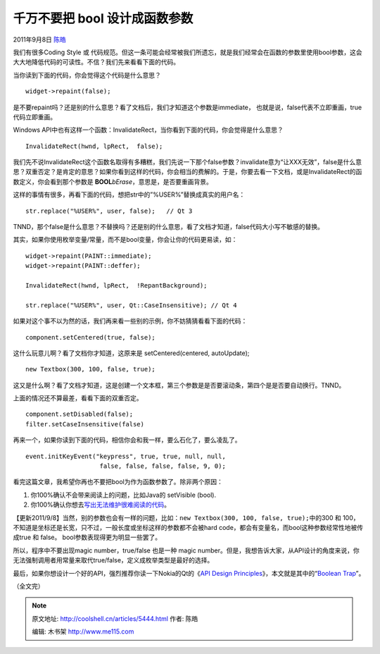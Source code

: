 .. _articles5444:

千万不要把 bool 设计成函数参数
==============================

2011年9月8日 `陈皓 <http://coolshell.cn/articles/author/haoel>`__

我们有很多Coding Style 或
代码规范。但这一条可能会经常被我们所遗忘，就是我们经常会在函数的参数里使用bool参数，这会大大地降低代码的可读性。不信？我们先来看看下面的代码。

当你读到下面的代码，你会觉得这个代码是什么意思？

::

    widget->repaint(false);

是不要repaint吗？还是别的什么意思？看了文档后，我们才知道这个参数是immediate，
也就是说，false代表不立即重画，true代码立即重画。

Windows
API中也有这样一个函数：InvalidateRect，当你看到下面的代码，你会觉得是什么意思？

::

    InvalidateRect(hwnd, lpRect,  false);

我们先不说InvalidateRect这个函数名取得有多糟糕，我们先说一下那个false参数？invalidate意为“让XXX无效”，false是什么意思？双重否定？是肯定的意思？如果你看到这样的代码，你会相当的费解的。于是，你要去看一下文档，或是InvalidateRect的函数定义，你会看到那个参数是 \ **BOOL**\ *bErase*\ ，意思是，是否要重画背景。

这样的事情有很多，再看下面的代码，想把str中的”%USER%”替换成真实的用户名：

::

    str.replace("%USER%", user, false);   // Qt 3

TNND，那个false是什么意思？不替换吗？还是别的什么意思，看了文档才知道，false代码大小写不敏感的替换。

其实，如果你使用枚举变量/常量，而不是bool变量，你会让你的代码更易读，如：

::

    widget->repaint(PAINT::immediate);
    widget->repaint(PAINT::deffer);

    InvalidateRect(hwnd, lpRect,  !RepantBackground);

    str.replace("%USER%", user, Qt::CaseInsensitive); // Qt 4

如果对这个事不以为然的话，我们再来看一些别的示例，你不妨猜猜看看下面的代码：

::

    component.setCentered(true, false);

这什么玩意儿啊？看了文档你才知道，这原来是 setCentered(centered,
autoUpdate);

::

    new Textbox(300, 100, false, true);

这又是什么啊？看了文档才知道，这是创建一个文本框，第三个参数是是否要滚动条，第四个是是否要自动换行。TNND。

上面的情况还不算最差，看看下面的双重否定。

::

    component.setDisabled(false);
    filter.setCaseInsensitive(false)

再来一个，如果你读到下面的代码，相信你会和我一样，要么石化了，要么凌乱了。

::

    event.initKeyEvent("keypress", true, true, null, null,
                        false, false, false, false, 9, 0); 

看完这篇文章，我希望你再也不要把bool为作为函数参数了。除非两个原因：

#. 你100%确认不会带来阅读上的问题，比如Java的 setVisible (bool).
#. 你100%确认你想去\ `写出无法维护很难阅读的代码 <http://coolshell.cn/articles/4758.html>`__\ 。

【更新2011/9/8】当然，别的参数也会有一样的问题，比如：\ ``new Textbox(300, 100, false, true);``\ 中的300
和
100，不知道是坐标还是长宽，只不过，一般长度或坐标这样的参数都不会被hard
code，都会有变量名，而bool这种参数经常性地被传成true 和 false。
bool参数表现得更为明显一些罢了。

所以，程序中不要出现magic number，true/false 也是一种 magic
number。但是，我想告诉大家，从API设计的角度来说，你无法强制调用者用常量来取代true/false，定义成枚举类型是最好的选择。

最后，如果你想设计一个好的API，强烈推荐你读一下Nokia的Qt的《\ `API
Design
Principles <http://qt-project.org/wiki/API-Design-Principles>`__\ 》，本文就是其中的“\ `Boolean
Trap <http://developer.qt.nokia.com/wiki/API_Design_Principles#e7794937cba47d5e9c54d50a6a32328b>`__\ ”。

（全文完）

.. |image6| image:: /coolshell/static/20140922100628091000.jpg

.. note::
    原文地址: http://coolshell.cn/articles/5444.html 
    作者: 陈皓 

    编辑: 木书架 http://www.me115.com